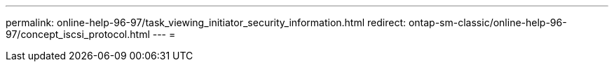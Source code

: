 ---
permalink: online-help-96-97/task_viewing_initiator_security_information.html 
redirect: ontap-sm-classic/online-help-96-97/concept_iscsi_protocol.html 
---
= 



